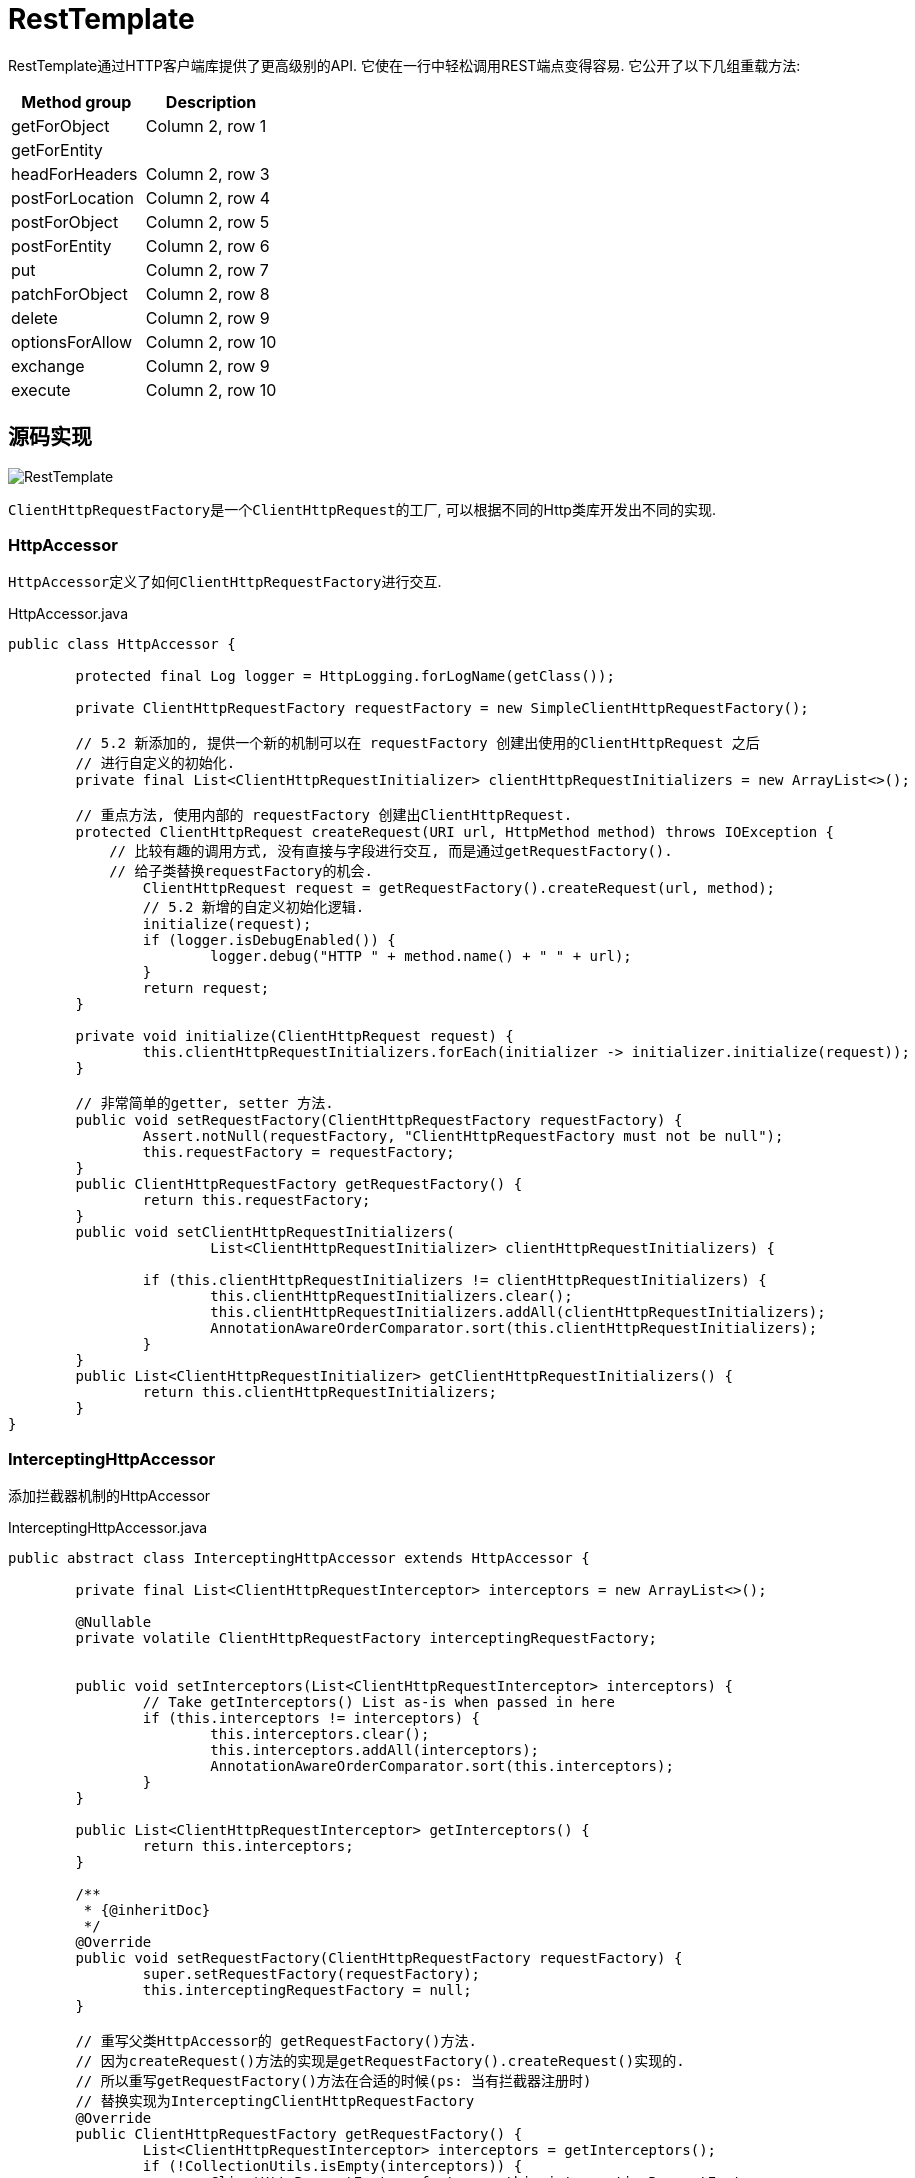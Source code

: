 = RestTemplate

RestTemplate通过HTTP客户端库提供了更高级别的API.
它使在一行中轻松调用REST端点变得容易. 它公开了以下几组重载方法:


|===
|Method group |Description

|getForObject
|Column 2, row 1

|getForEntity
|

|headForHeaders
|Column 2, row 3

|postForLocation
|Column 2, row 4

|postForObject
|Column 2, row 5

|postForEntity
|Column 2, row 6

|put
|Column 2, row 7

|patchForObject
|Column 2, row 8

|delete
|Column 2, row 9

|optionsForAllow
|Column 2, row 10

|exchange
|Column 2, row 9

|execute
|Column 2, row 10
|===

== 源码实现

image::RestTemplate.png[]

``ClientHttpRequestFactory``是一个``ClientHttpRequest``的工厂,
可以根据不同的Http类库开发出不同的实现.


=== HttpAccessor
``HttpAccessor``定义了如何``ClientHttpRequestFactory``进行交互.

.HttpAccessor.java
[source,java]
----
public class HttpAccessor {

	protected final Log logger = HttpLogging.forLogName(getClass());

	private ClientHttpRequestFactory requestFactory = new SimpleClientHttpRequestFactory();

	// 5.2 新添加的, 提供一个新的机制可以在 requestFactory 创建出使用的ClientHttpRequest 之后
	// 进行自定义的初始化.
	private final List<ClientHttpRequestInitializer> clientHttpRequestInitializers = new ArrayList<>();

	// 重点方法, 使用内部的 requestFactory 创建出ClientHttpRequest.
	protected ClientHttpRequest createRequest(URI url, HttpMethod method) throws IOException {
	    // 比较有趣的调用方式, 没有直接与字段进行交互, 而是通过getRequestFactory().
	    // 给子类替换requestFactory的机会.
		ClientHttpRequest request = getRequestFactory().createRequest(url, method);
		// 5.2 新增的自定义初始化逻辑.
		initialize(request);
		if (logger.isDebugEnabled()) {
			logger.debug("HTTP " + method.name() + " " + url);
		}
		return request;
	}

	private void initialize(ClientHttpRequest request) {
		this.clientHttpRequestInitializers.forEach(initializer -> initializer.initialize(request));
	}

	// 非常简单的getter, setter 方法.
	public void setRequestFactory(ClientHttpRequestFactory requestFactory) {
		Assert.notNull(requestFactory, "ClientHttpRequestFactory must not be null");
		this.requestFactory = requestFactory;
	}
	public ClientHttpRequestFactory getRequestFactory() {
		return this.requestFactory;
	}
	public void setClientHttpRequestInitializers(
			List<ClientHttpRequestInitializer> clientHttpRequestInitializers) {

		if (this.clientHttpRequestInitializers != clientHttpRequestInitializers) {
			this.clientHttpRequestInitializers.clear();
			this.clientHttpRequestInitializers.addAll(clientHttpRequestInitializers);
			AnnotationAwareOrderComparator.sort(this.clientHttpRequestInitializers);
		}
	}
	public List<ClientHttpRequestInitializer> getClientHttpRequestInitializers() {
		return this.clientHttpRequestInitializers;
	}
}
----

=== InterceptingHttpAccessor

添加拦截器机制的HttpAccessor

.InterceptingHttpAccessor.java
[source,java]
----
public abstract class InterceptingHttpAccessor extends HttpAccessor {

	private final List<ClientHttpRequestInterceptor> interceptors = new ArrayList<>();

	@Nullable
	private volatile ClientHttpRequestFactory interceptingRequestFactory;


	public void setInterceptors(List<ClientHttpRequestInterceptor> interceptors) {
		// Take getInterceptors() List as-is when passed in here
		if (this.interceptors != interceptors) {
			this.interceptors.clear();
			this.interceptors.addAll(interceptors);
			AnnotationAwareOrderComparator.sort(this.interceptors);
		}
	}

	public List<ClientHttpRequestInterceptor> getInterceptors() {
		return this.interceptors;
	}

	/**
	 * {@inheritDoc}
	 */
	@Override
	public void setRequestFactory(ClientHttpRequestFactory requestFactory) {
		super.setRequestFactory(requestFactory);
		this.interceptingRequestFactory = null;
	}

	// 重写父类HttpAccessor的 getRequestFactory()方法.
	// 因为createRequest()方法的实现是getRequestFactory().createRequest()实现的.
	// 所以重写getRequestFactory()方法在合适的时候(ps: 当有拦截器注册时)
	// 替换实现为InterceptingClientHttpRequestFactory
	@Override
	public ClientHttpRequestFactory getRequestFactory() {
		List<ClientHttpRequestInterceptor> interceptors = getInterceptors();
		if (!CollectionUtils.isEmpty(interceptors)) {
			ClientHttpRequestFactory factory = this.interceptingRequestFactory;
			if (factory == null) {
				factory = new InterceptingClientHttpRequestFactory(super.getRequestFactory(), interceptors);
				this.interceptingRequestFactory = factory;
			}
			return factory;
		}
		else {
			return super.getRequestFactory();
		}
	}

}
----

=== RestTemplate
主要定义一些细节, 如 URL 的构造, 异常处理, 和实现``RestOperations``接口.

.RestTemplate.java
[source,java]
----
class RestTemplate {

    // 最主要的方法.
	protected <T> T doExecute(URI url, @Nullable HttpMethod method, @Nullable RequestCallback requestCallback,
			@Nullable ResponseExtractor<T> responseExtractor) throws RestClientException {

		Assert.notNull(url, "URI is required");
		Assert.notNull(method, "HttpMethod is required");
		ClientHttpResponse response = null;
		try {

			ClientHttpRequest request = createRequest(url, method);// <1>
			if (requestCallback != null) {
				requestCallback.doWithRequest(request); // <2>
			}

			response = request.execute(); // <3>

			handleResponse(url, method, response); // <4>

			return (responseExtractor != null ? responseExtractor.extractData(response) : null); // <5>
		}
		catch (IOException ex) {
			String resource = url.toString();
			String query = url.getRawQuery();
			resource = (query != null ? resource.substring(0, resource.indexOf('?')) : resource);
			throw new ResourceAccessException("I/O error on " + method.name() +
					" request for \"" + resource + "\": " + ex.getMessage(), ex);
		}
		finally {
			if (response != null) {
				response.close();
			}
		}
	}
}
----
<1> 调用HttpAccessor中定义的 createRequest()方法
<2> 使用传入 requestCallback 对 request 进行填充数据, 比如header, body. 构造完整的请求.
<3> 调用 ClientHttpRequest 的 execute() 方法, 执行发送Http请求的步骤. 是一个阻塞线程的行为.
<4> 内部处理 response, 主要是会把 5xx 4xx 状态码映射为异常.
<5> 调用传入 responseExtractor 将 response 转换成指定的格式.

TIP: 这里涉及到 RequestCallback 和 ResponseExtractor 两个函数式接口.
非常简单并且功能明确, 所以就不多做介绍.

=== URI 的构造.
RestTemplate提供的许多方法都可以接受一个String url作为URL模板, 多个Object...作为路径变量.
而最后执行方法只接受一个URI作为最终的资源表示.
所以有一步就是通过URL模板字符串来生成一个正确的URI.

通过分析我们可以发现, 是通过UriTemplateHandler执行的.

this.uriTemplateHandler是在构造器中进行的初始化, 具体就不展开了.
[source,java]
----
public <T> T execute(String url, HttpMethod method, @Nullable RequestCallback requestCallback,
        @Nullable ResponseExtractor<T> responseExtractor, Object... uriVariables) throws RestClientException {

    URI expanded = getUriTemplateHandler().expand(url, uriVariables);
    return doExecute(expanded, method, requestCallback, responseExtractor);
}
----

==== UriTemplateHandler

[source,java]
----
public interface UriTemplateHandler {
    URI expand(String uriTemplate, Map<String, ?> uriVariables);

    URI expand(String uriTemplate, Object... uriVariables);
}
----

image::UriTemplateHandler.png[]

一个非常简单的接口, 在5.x版本中有多个实现.
DefaultUriTemplateHandler 是4.2 到5.x之间的默认实现.
5.0 之后提供了新的实现, 所以之前的也就被废弃了.
而中间的``RootUriTemplateHandler``是一个包装器, 用来添加/根节点.

===== UriBuilderFactory

继承UriTemplateHandler接口. 是一个工厂模式, 用来创建``UriBuilder``接口实例.

``UriBuilderFactory``接口``UriBuilder``都是5.0后添加的接口,
目的是面向接口编程, 使得系统解耦易于修改扩展.
3.1提供的用来构造URI的``UriComponentsBuilder``在5.0后实现了``UriBuilder``接口.

[source,java]
----
public interface UriBuilderFactory extends UriTemplateHandler {
    UriBuilder uriString(String uriTemplate);
    UriBuilder builder();
}
----


== 内部机制

通过基于不同的Http类库实现具体的 ClientHttpRequestFactory 和 HttpClientRequest.
让RestTemplate的发送http请求的能力不依赖与某个特定的类库, 可以与各种第三方类库进行集成.

=== ClientHttpRequestFactory

image::ClientHttpRequestFactory.png[]

Spring 提供了3个不同基本实现, 内部使用分别是 java.net 包, Apache HttpComponent, OKHttp3.
一个装饰器模式分支.

.ClientHttpRequestFactory.java
[source,java]
----
public interface ClientHttpRequestFactory {

	ClientHttpRequest createRequest(URI uri, HttpMethod httpMethod) throws IOException;

}
----

==== SimpleClientHttpRequestFactory

最简单的实现, 使用java.net 实现.

.SimpleClientHttpRequestFactory.java
[source,java]
----
public class SimpleClientHttpRequestFactory implements ClientHttpRequestFactory, AsyncClientHttpRequestFactory {

	private static final int DEFAULT_CHUNK_SIZE = 4096;

	@Nullable
	private Proxy proxy;

	private boolean bufferRequestBody = true;

	private int chunkSize = DEFAULT_CHUNK_SIZE;

	private int connectTimeout = -1;

	private int readTimeout = -1;

	private boolean outputStreaming = true;

	@Nullable
	private AsyncListenableTaskExecutor taskExecutor;

	// 字段对应的setter, 没有getter.

	// 主要方法.
	@Override
	public ClientHttpRequest createRequest(URI uri, HttpMethod httpMethod) throws IOException {
		HttpURLConnection connection = openConnection(uri.toURL(), this.proxy);
		prepareConnection(connection, httpMethod.name());

		if (this.bufferRequestBody) {
			return new SimpleBufferingClientHttpRequest(connection, this.outputStreaming);
		}
		else {
			return new SimpleStreamingClientHttpRequest(connection, this.chunkSize, this.outputStreaming);
		}
	}

	@Override
	public AsyncClientHttpRequest createAsyncRequest(URI uri, HttpMethod httpMethod) throws IOException {
		Assert.state(this.taskExecutor != null, "Asynchronous execution requires TaskExecutor to be set");

		HttpURLConnection connection = openConnection(uri.toURL(), this.proxy);
		prepareConnection(connection, httpMethod.name());

		if (this.bufferRequestBody) {
			return new SimpleBufferingAsyncClientHttpRequest(
					connection, this.outputStreaming, this.taskExecutor);
		}
		else {
			return new SimpleStreamingAsyncClientHttpRequest(
					connection, this.chunkSize, this.outputStreaming, this.taskExecutor);
		}
	}

	protected HttpURLConnection openConnection(URL url, @Nullable Proxy proxy) throws IOException {
		URLConnection urlConnection = (proxy != null ? url.openConnection(proxy) : url.openConnection());
		if (!HttpURLConnection.class.isInstance(urlConnection)) {
			throw new IllegalStateException("HttpURLConnection required for [" + url + "] but got: " + urlConnection);
		}
		return (HttpURLConnection) urlConnection;
	}

	// 根据使用的http方法不同, 需要不同的设置.
	protected void prepareConnection(HttpURLConnection connection, String httpMethod) throws IOException {
		if (this.connectTimeout >= 0) {
			connection.setConnectTimeout(this.connectTimeout);
		}
		if (this.readTimeout >= 0) {
			connection.setReadTimeout(this.readTimeout);
		}

		connection.setDoInput(true);

		if ("GET".equals(httpMethod)) {
			connection.setInstanceFollowRedirects(true);
		}
		else {
			connection.setInstanceFollowRedirects(false);
		}

		if ("POST".equals(httpMethod) || "PUT".equals(httpMethod) ||
				"PATCH".equals(httpMethod) || "DELETE".equals(httpMethod)) {
			connection.setDoOutput(true);
		}
		else {
			connection.setDoOutput(false);
		}

		connection.setRequestMethod(httpMethod);
	}

}
----

=== ClientHttpRequest
image::ClientHttpRequest.png[]

.ClientHttpRequest.java
[source,java]
----
public interface ClientHttpRequest extends HttpRequest, HttpOutputMessage {

	ClientHttpResponse execute() throws IOException;

}
----

``ClientHttpRequest``的抽象基类, 实现这个request的不会被执行两次, 避免header和body多次传输.

.AbstractClientHttpRequest.java
[source,java]
----
public abstract class AbstractClientHttpRequest implements ClientHttpRequest {

    // 用一个HttpHeaders实现 OutputHttpMessage 的部分接口.
	private final HttpHeaders headers = new HttpHeaders();

	private boolean executed = false;

	@Override
	public final HttpHeaders getHeaders() {
		return (this.executed ? HttpHeaders.readOnlyHttpHeaders(this.headers) : this.headers);
	}

	@Override
	public final OutputStream getBody() throws IOException {
		assertNotExecuted();
		return getBodyInternal(this.headers);
	}

	// 实现 execute() 方法, 静止多次调用.
	public final ClientHttpResponse execute() throws IOException {
		assertNotExecuted();
		ClientHttpResponse result = executeInternal(this.headers);
		this.executed = true;
		return result;
	}

	protected void assertNotExecuted() {
		Assert.state(!this.executed, "ClientHttpRequest already executed");
	}

	protected abstract OutputStream getBodyInternal(HttpHeaders headers) throws IOException;

	protected abstract ClientHttpResponse executeInternal(HttpHeaders headers) throws IOException;

}
----


==== SimpleStreamingClientHttpRequest

使用标准JDK工具执行流请求的ClientHttpRequest实现.
通过SimpleClientHttpRequestFactory创建.

.SimpleStreamingClientHttpRequest
[source,java]
----
final class SimpleStreamingClientHttpRequest extends AbstractClientHttpRequest {

	private final HttpURLConnection connection;

	private final int chunkSize;

	@Nullable
	private OutputStream body;

	private final boolean outputStreaming;


	// 故意是包访问权限, 只能同包下的 SimpleClientHttpRequestFactory 使用.
	SimpleStreamingClientHttpRequest(HttpURLConnection connection, int chunkSize, boolean outputStreaming) {
		this.connection = connection;
		this.chunkSize = chunkSize;
		this.outputStreaming = outputStreaming;
	}


	@Override
	public String getMethodValue() {
		return this.connection.getRequestMethod();
	}

	@Override
	public URI getURI() {
		try {
			return this.connection.getURL().toURI();
		}
		catch (URISyntaxException ex) {
			throw new IllegalStateException("Could not get HttpURLConnection URI: " + ex.getMessage(), ex);
		}
	}

	@Override
	protected OutputStream getBodyInternal(HttpHeaders headers) throws IOException {
		if (this.body == null) {
			if (this.outputStreaming) {
				long contentLength = headers.getContentLength();
				if (contentLength >= 0) {
					this.connection.setFixedLengthStreamingMode(contentLength);
				}
				else {
					this.connection.setChunkedStreamingMode(this.chunkSize);
				}
			}
			SimpleBufferingClientHttpRequest.addHeaders(this.connection, headers);
			this.connection.connect();
			this.body = this.connection.getOutputStream();
		}
		return StreamUtils.nonClosing(this.body);
	}

	// 主要的执行方法,
	@Override
	protected ClientHttpResponse executeInternal(HttpHeaders headers) throws IOException {
		try {
			if (this.body != null) {
				this.body.close();
			}
			else {
			    //
				SimpleBufferingClientHttpRequest.addHeaders(this.connection, headers);
				this.connection.connect();
				// Immediately trigger the request in a no-output scenario as well
				this.connection.getResponseCode();
			}
		}
		catch (IOException ex) {
			// ignore
		}
		return new SimpleClientHttpResponse(this.connection);
	}

}
----
